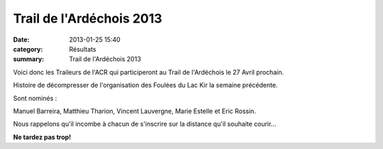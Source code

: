 Trail de l'Ardéchois 2013
=========================

:date: 2013-01-25 15:40
:category: Résultats
:summary: Trail de l'Ardéchois 2013

|plaquette2013 Ardéchois|


Voici donc les Traileurs de l'ACR qui participeront au Trail de l'Ardéchois le 27 Avril prochain.


Histoire de décompresser de l'organisation des Foulées du Lac Kir la semaine précédente.


Sont nominés :


Manuel Barreira, Matthieu Tharion, Vincent Lauvergne, Marie Estelle et Eric Rossin.


Nous rappelons qu'il incombe à chacun de s'inscrire sur la distance qu'il souhaite courir...


**Ne tardez pas trop!**

.. |plaquette2013 Ardéchois| image:: http://assets.acr-dijon.org/old/httpimgover-blogcom356x5000120862coursescourses-2013affiche-plaquette2013-ardechois.jpg
